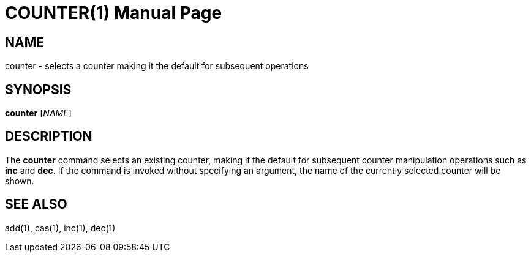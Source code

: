 COUNTER(1)
==========
:doctype: manpage


NAME
----
counter - selects a counter making it the default for subsequent operations


SYNOPSIS
--------
*counter* ['NAME']


DESCRIPTION
-----------
The *counter* command selects an existing counter, making it the default for subsequent
counter manipulation operations such as *inc* and *dec*.
If the command is invoked without specifying an argument, the name of the currently
selected counter will be shown.


SEE ALSO
--------
add(1), cas(1), inc(1), dec(1)

